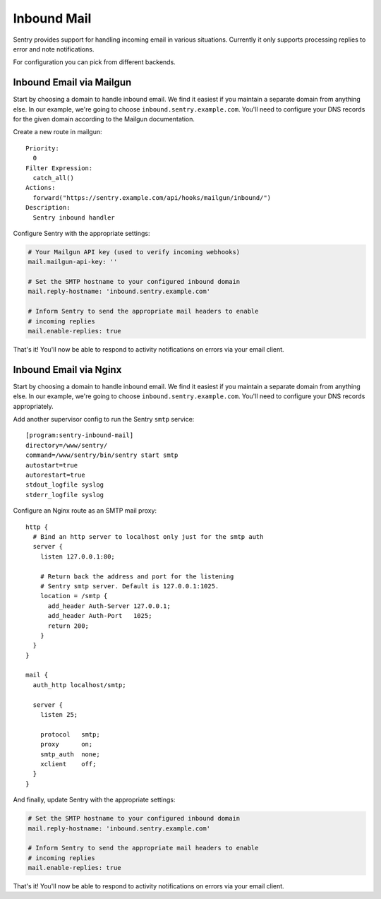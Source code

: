 Inbound Mail
============

Sentry provides support for handling incoming email in various situations.
Currently it only supports processing replies to error and note
notifications.

For configuration you can pick from different backends.


Inbound Email via Mailgun
-------------------------

.. versionadded:: 7.2.0

Start by choosing a domain to handle inbound email. We find it easiest if
you maintain a separate domain from anything else. In our example, we're
going to choose ``inbound.sentry.example.com``. You'll need to configure
your DNS records for the given domain according to the Mailgun
documentation.

Create a new route in mailgun::

    Priority:
      0
    Filter Expression:
      catch_all()
    Actions:
      forward("https://sentry.example.com/api/hooks/mailgun/inbound/")
    Description:
      Sentry inbound handler

Configure Sentry with the appropriate settings:

.. code-block:: yaml

    # Your Mailgun API key (used to verify incoming webhooks)
    mail.mailgun-api-key: ''

    # Set the SMTP hostname to your configured inbound domain
    mail.reply-hostname: 'inbound.sentry.example.com'

    # Inform Sentry to send the appropriate mail headers to enable
    # incoming replies
    mail.enable-replies: true


That's it! You'll now be able to respond to activity notifications on
errors via your email client.


.. _nginx-mail:

Inbound Email via Nginx
-----------------------

Start by choosing a domain to handle inbound email. We find it easiest if
you maintain a separate domain from anything else. In our example, we're
going to choose ``inbound.sentry.example.com``. You'll need to configure
your DNS records appropriately.

Add another supervisor config to run the Sentry ``smtp`` service::

    [program:sentry-inbound-mail]
    directory=/www/sentry/
    command=/www/sentry/bin/sentry start smtp
    autostart=true
    autorestart=true
    stdout_logfile syslog
    stderr_logfile syslog

Configure an Nginx route as an SMTP mail proxy::

    http {
      # Bind an http server to localhost only just for the smtp auth
      server {
        listen 127.0.0.1:80;

        # Return back the address and port for the listening
        # Sentry smtp server. Default is 127.0.0.1:1025.
        location = /smtp {
          add_header Auth-Server 127.0.0.1;
          add_header Auth-Port   1025;
          return 200;
        }
      }
    }

    mail {
      auth_http localhost/smtp;

      server {
        listen 25;

        protocol   smtp;
        proxy      on;
        smtp_auth  none;
        xclient    off;
      }
    }


And finally, update Sentry with the appropriate settings:

.. code-block:: yaml

    # Set the SMTP hostname to your configured inbound domain
    mail.reply-hostname: 'inbound.sentry.example.com'

    # Inform Sentry to send the appropriate mail headers to enable
    # incoming replies
    mail.enable-replies: true

That's it! You'll now be able to respond to activity notifications on
errors via your email client.
